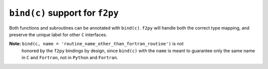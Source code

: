 ``bind(c)`` support for ``f2py``
--------------------------------
Both functions and subroutines can be annotated with ``bind(c)``. ``f2py`` will
handle both the correct type mapping, and preserve the unique label for other
``C`` interfaces.

**Note:** ``bind(c, name = 'routine_name_other_than_fortran_routine')`` is not
 honored by the ``f2py`` bindings by design, since ``bind(c)`` with the ``name``
 is meant to guarantee only the same name in ``C`` and ``Fortran``, not in
 ``Python`` and ``Fortran``.
